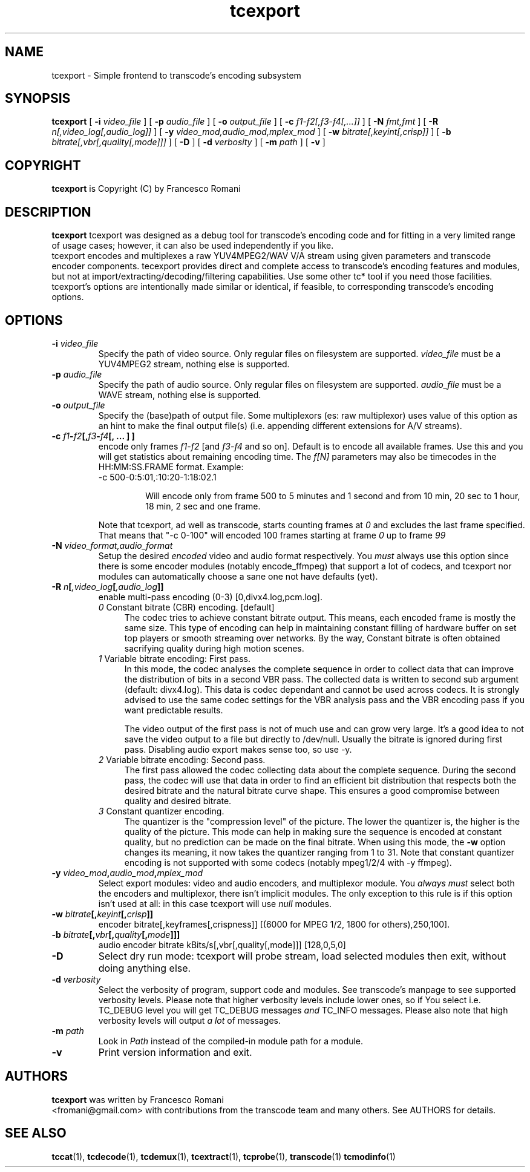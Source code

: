 .TH tcexport 1 "9 April 2006" "tcexport(1)"

.SH NAME
tcexport \- Simple frontend to transcode's encoding subsystem

.SH SYNOPSIS
.na
.B tcexport
[
.B -i
.I video_file
] [
.B -p
.I audio_file
] [
.B -o
.I output_file
] [
.B -c
.I f1-f2[,f3-f4[,...]]
] [
.B -N
.I fmt,fmt
] [
.B -R
.I n[,video_log[,audio_log]]
] [
.B -y
.I video_mod,audio_mod,mplex_mod
] [
.B -w
.I bitrate[,keyint[,crisp]]
] [
.B -b
.I bitrate[,vbr[,quality[,mode]]]
] [
.B -D
] [
.B -d
.I verbosity
] [
.B -m
.I path
] [
.B -v
]

.SH COPYRIGHT
\fBtcexport\fP is Copyright (C) by Francesco Romani

.SH DESCRIPTION
.B tcexport
tcexport was designed as a debug tool for transcode's encoding code and for
fitting in a very limited range of usage cases; however, it can also be used
independently if you like.
.br
tcexport encodes and multiplexes a raw YUV4MPEG2/WAV V/A stream using given
parameters and transcode encoder components. tecexport provides direct and complete
access to transcode's encoding features and modules, but not at
import/extracting/decoding/filtering capabilities. Use some other tc* tool
if you need those facilities.
.br
tcexport's options are intentionally made similar or identical, if feasible,
to corresponding transcode's encoding options.

.SH OPTIONS
.TP
\fB-i\fP \fIvideo_file\fP
Specify the path of video source.  Only regular files on filesystem are supported.
\fIvideo_file\fP must be a YUV4MPEG2 stream, nothing else is supported.
.TP
\fB-p\fP \fIaudio_file\fP
Specify the path of audio source.  Only regular files on filesystem are supported.
\fIaudio_file\fP must be a WAVE stream, nothing else is supported.
.TP
\fB-o\fP \fIoutput_file\fP
Specify the (base)path of output file. Some multiplexors (es: raw multiplexor)
uses value of this option as an hint to make the final  output file(s) (i.e.
appending different extensions for A/V streams).
.TP
.B \-c \fIf1\fP\-\fIf2\fP[,\fIf3\fP\-\fIf4\fP[, ... ] ]
encode only frames \fIf1\-f2\fP [and \fIf3\-f4\fP and so on].
Default is to encode all available frames.  Use this and you will get statistics
about remaining encoding time.
The \fIf[N]\fP parameters may also be timecodes in the HH:MM:SS.FRAME format. Example:
.RS
.nf
\-c 500\-0:5:01,:10:20\-1:18:02.1
.fi
.IP
Will encode only from frame 500 to 5 minutes and 1 second and from 10 min,
20 sec to 1 hour, 18 min, 2 sec and one frame.
.RE
.IP
Note that tcexport, ad well as transcode, starts counting frames at \fI0\fP and
excludes the last frame specified.
That means that "-c 0-100" will encoded 100 frames starting at frame \fI0\fP up
to frame \fI99\fP
.TP
\fB-N\fP \fIvideo_format,audio_format\fP
Setup the desired \fIencoded\fP video and audio format respectively. You \fImust\fP
always use this option since there is some encoder modules (notably encode_ffmpeg)
that support a lot of codecs, and tcexport nor modules can automatically choose a
sane one not have defaults (yet).
.TP
.B \-R \fIn\fP[\fI,video_log\fP[\fI,audio_log\fP]]
enable multi-pass encoding (0-3) [0,divx4.log,pcm.log].
.RS
.TP 4
.I 0\fR Constant bitrate (CBR) encoding. [default]
The codec tries to achieve constant bitrate output. This means, each encoded
frame is mostly the same size. This type of encoding can help in maintaining
constant filling of hardware buffer on set top players or smooth streaming
over networks. By the way, Constant bitrate is often obtained sacrifying
quality during high motion scenes.
.TP
.I 1\fR Variable bitrate encoding: First pass.
In this mode, the codec analyses the complete sequence in order to collect
data that can improve the distribution of bits in a second VBR pass. The
collected data is written to second sub argument (default: divx4.log). This
data is codec dependant and cannot be used across codecs. It is strongly
advised to use the same codec settings for the VBR analysis pass and the
VBR encoding pass if you want predictable results.
.IP
The video output of the first pass is not of much use and can grow very large.
It's a good idea to not save the video output to a file but directly to /dev/null.
Usually the bitrate is ignored during first pass.
Disabling audio export makes sense too, so use -y.
.TP
.I 2\fR Variable bitrate encoding: Second pass.
The first pass allowed the codec collecting data about the complete sequence.
During the second pass, the codec will use that data in order to find an
efficient bit distribution that respects both the desired bitrate and the
natural bitrate curve shape. This ensures a good compromise between quality
and desired bitrate.
.TP
.I 3\fR Constant quantizer encoding.
The quantizer is the "compression level" of the picture. The lower the
quantizer is, the higher is the quality of the picture. This mode can help
in making sure the sequence is encoded at constant quality, but no prediction
can be made on the final bitrate. When using this mode, the \fB-w\fP option
changes its meaning, it now takes the quantizer ranging from 1 to 31. Note
that constant quantizer encoding is not supported with some codecs (notably
mpeg1/2/4 with -y ffmpeg).
.RE
.TP
.B \-y \fIvideo_mod\fP,\fIaudio_mod\fP,\fImplex_mod\fP
Select export modules: video and audio encoders, and multiplexor module.
You \fIalways must\fP select both the encoders and multiplexor, there isn't
implicit modules. The only exception to this rule is if this option isn't
used at all: in this case tcexport will use \fInull\fP modules.
.TP
.B \-w \fIbitrate\fP[,\fIkeyint\fP[,\fIcrisp\fP]]
encoder bitrate[,keyframes[,crispness]] [(6000 for MPEG 1/2, 1800 for others),250,100].
.TP
.B \-b \fIbitrate\fP[,\fIvbr\fP[,\fIquality\fP[,\fImode\fP]]]
audio encoder bitrate kBits/s[,vbr[,quality[,mode]]] [128,0,5,0]
.TP
\fB-D\fP
Select dry run mode: tcexport will probe stream, load selected modules then exit,
without doing anything else.
.TP
\fB-d\fP \fIverbosity\fP
Select the verbosity of program, support code and modules. See transcode's
manpage to see supported verbosity levels. Please note that higher verbosity
levels include lower ones, so if You select i.e. TC_DEBUG level you will get
TC_DEBUG messages \fIand\fP TC_INFO messages. Please also note that high verbosity
levels will output \fIa lot\fP of messages.
.TP
\fB-m\fP \fIpath\fP
Look in \fIPath\fP instead of the compiled-in module path for a module.
.TP
.B -v
Print version information and exit.

.SH AUTHORS
.B tcexport
was written by Francesco Romani
.br
<fromani@gmail.com> with contributions from the transcode team and
many others.  See AUTHORS for details.

.SH SEE ALSO
.BR tccat (1),
.BR tcdecode (1),
.BR tcdemux (1),
.BR tcextract (1),
.BR tcprobe (1),
.BR transcode (1)
.BR tcmodinfo (1)
